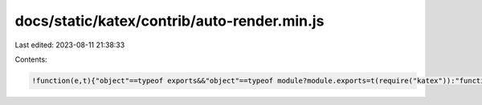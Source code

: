 docs/static/katex/contrib/auto-render.min.js
============================================

Last edited: 2023-08-11 21:38:33

Contents:

.. code-block:: js

    !function(e,t){"object"==typeof exports&&"object"==typeof module?module.exports=t(require("katex")):"function"==typeof define&&define.amd?define(["katex"],t):"object"==typeof exports?exports.renderMathInElement=t(require("katex")):e.renderMathInElement=t(e.katex)}("undefined"!=typeof self?self:this,function(e){return function(e){var t={};function r(n){if(t[n])return t[n].exports;var o=t[n]={i:n,l:!1,exports:{}};return e[n].call(o.exports,o,o.exports,r),o.l=!0,o.exports}return r.m=e,r.c=t,r.d=function(e,t,n){r.o(e,t)||Object.defineProperty(e,t,{enumerable:!0,get:n})},r.r=function(e){"undefined"!=typeof Symbol&&Symbol.toStringTag&&Object.defineProperty(e,Symbol.toStringTag,{value:"Module"}),Object.defineProperty(e,"__esModule",{value:!0})},r.t=function(e,t){if(1&t&&(e=r(e)),8&t)return e;if(4&t&&"object"==typeof e&&e&&e.__esModule)return e;var n=Object.create(null);if(r.r(n),Object.defineProperty(n,"default",{enumerable:!0,value:e}),2&t&&"string"!=typeof e)for(var o in e)r.d(n,o,function(t){return e[t]}.bind(null,o));return n},r.n=function(e){var t=e&&e.__esModule?function(){return e.default}:function(){return e};return r.d(t,"a",t),t},r.o=function(e,t){return Object.prototype.hasOwnProperty.call(e,t)},r.p="",r(r.s=1)}([function(t,r){t.exports=e},function(e,t,r){"use strict";r.r(t);var n=r(0),o=r.n(n),a=function(e,t,r){for(var n=r,o=0,a=e.length;n<t.length;){var i=t[n];if(o<=0&&t.slice(n,n+a)===e)return n;"\\"===i?n++:"{"===i?o++:"}"===i&&o--,n++}return-1},i=function(e,t,r,n){for(var o=[],i=0;i<e.length;i++)if("text"===e[i].type){var l=e[i].data,d=!0,s=0,f=void 0;for(-1!==(f=l.indexOf(t))&&(s=f,o.push({type:"text",data:l.slice(0,s)}),d=!1);;){if(d){if(-1===(f=l.indexOf(t,s)))break;o.push({type:"text",data:l.slice(s,f)}),s=f}else{if(-1===(f=a(r,l,s+t.length)))break;o.push({type:"math",data:l.slice(s+t.length,f),rawData:l.slice(s,f+r.length),display:n}),s=f+r.length}d=!d}o.push({type:"text",data:l.slice(s)})}else o.push(e[i]);return o},l=function(e,t){var r=function(e,t){for(var r=[{type:"text",data:e}],n=0;n<t.length;n++){var o=t[n];r=i(r,o.left,o.right,o.display||!1)}return r}(e,t.delimiters);if(1===r.length&&"text"===r[0].type)return null;for(var n=document.createDocumentFragment(),a=0;a<r.length;a++)if("text"===r[a].type)n.appendChild(document.createTextNode(r[a].data));else{var l=document.createElement("span"),d=r[a].data;t.displayMode=r[a].display;try{t.preProcess&&(d=t.preProcess(d)),o.a.render(d,l,t)}catch(e){if(!(e instanceof o.a.ParseError))throw e;t.errorCallback("KaTeX auto-render: Failed to parse `"+r[a].data+"` with ",e),n.appendChild(document.createTextNode(r[a].rawData));continue}n.appendChild(l)}return n};t.default=function(e,t){if(!e)throw new Error("No element provided to render");var r={};for(var n in t)t.hasOwnProperty(n)&&(r[n]=t[n]);r.delimiters=r.delimiters||[{left:"$$",right:"$$",display:!0},{left:"\\(",right:"\\)",display:!1},{left:"\\[",right:"\\]",display:!0}],r.ignoredTags=r.ignoredTags||["script","noscript","style","textarea","pre","code","option"],r.ignoredClasses=r.ignoredClasses||[],r.errorCallback=r.errorCallback||console.error,r.macros=r.macros||{},function e(t,r){for(var n=0;n<t.childNodes.length;n++){var o=t.childNodes[n];if(3===o.nodeType){var a=l(o.textContent,r);a&&(n+=a.childNodes.length-1,t.replaceChild(a,o))}else 1===o.nodeType&&function(){var t=" "+o.className+" ";-1===r.ignoredTags.indexOf(o.nodeName.toLowerCase())&&r.ignoredClasses.every(function(e){return-1===t.indexOf(" "+e+" ")})&&e(o,r)}()}}(e,r)}}]).default});

